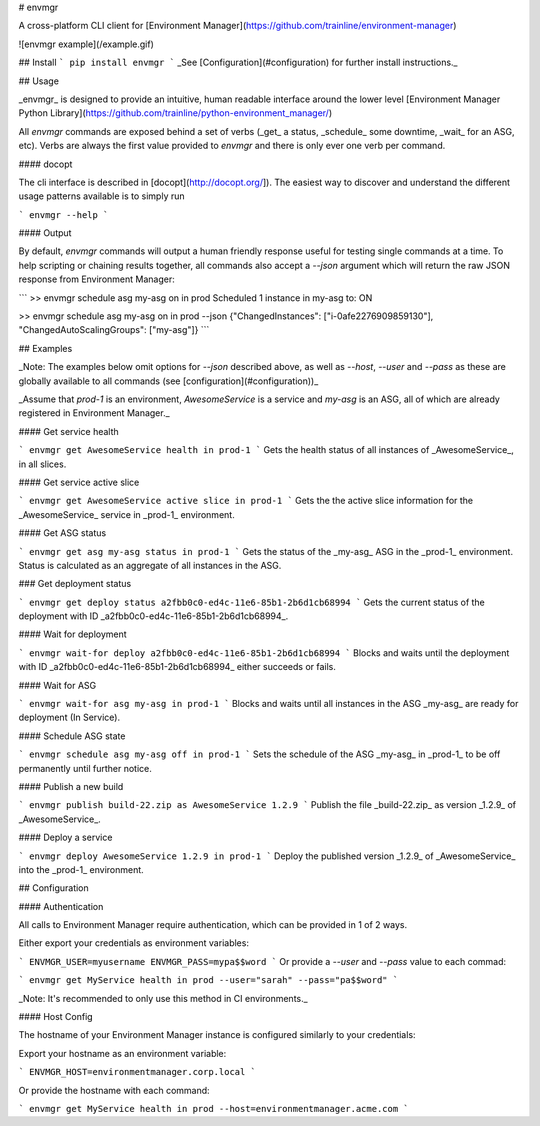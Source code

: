 # envmgr

A cross-platform CLI client for [Environment Manager](https://github.com/trainline/environment-manager)

![envmgr example](/example.gif)

## Install
```
pip install envmgr
```
_See [Configuration](#configuration) for further install instructions._

## Usage

_envmgr_ is designed to provide an intuitive, human readable interface around the lower level [Environment Manager Python Library](https://github.com/trainline/python-environment_manager/)

All `envmgr` commands are exposed behind a set of verbs (_get_ a status, _schedule_ some downtime, _wait_ for an ASG, etc). Verbs are always the first value provided to `envmgr` and there is only ever one verb per command.

#### docopt  

The cli interface is described in [docopt](http://docopt.org/]). The easiest way to discover and understand the different usage patterns available is to simply run 

```
envmgr --help
```

#### Output  

By default, `envmgr` commands will output a human friendly response useful for testing single commands at a time. To help scripting or chaining results together, all commands also accept a `--json` argument which will return the raw JSON response from Environment Manager:

```
>> envmgr schedule asg my-asg on in prod
Scheduled 1 instance in my-asg to: ON

>> envmgr schedule asg my-asg on in prod --json
{"ChangedInstances": ["i-0afe2276909859130"], "ChangedAutoScalingGroups": ["my-asg"]}
```


## Examples

_Note: The examples below omit options for `--json` described above, as well as `--host`, `--user` and `--pass` as these are globally available to all commands (see [configuration](#configuration))_

_Assume that `prod-1` is an environment, `AwesomeService` is a service and `my-asg` is an ASG, all of which are already registered in Environment Manager._


#### Get service health

```
envmgr get AwesomeService health in prod-1
```
Gets the health status of all instances of _AwesomeService_, in all slices.  

#### Get service active slice

```
envmgr get AwesomeService active slice in prod-1
```
Gets the the active slice information for the _AwesomeService_ service in _prod-1_ environment.


#### Get ASG status

```
envmgr get asg my-asg status in prod-1
```
Gets the status of the _my-asg_ ASG in the _prod-1_ environment. Status is calculated as an aggregate of all instances in the ASG.


### Get deployment status

```
envmgr get deploy status a2fbb0c0-ed4c-11e6-85b1-2b6d1cb68994
```
Gets the current status of the deployment with ID _a2fbb0c0-ed4c-11e6-85b1-2b6d1cb68994_.


#### Wait for deployment

```
envmgr wait-for deploy a2fbb0c0-ed4c-11e6-85b1-2b6d1cb68994
```
Blocks and waits until the deployment with ID _a2fbb0c0-ed4c-11e6-85b1-2b6d1cb68994_ either succeeds or fails.


#### Wait for ASG

```
envmgr wait-for asg my-asg in prod-1
```
Blocks and waits until all instances in the ASG _my-asg_ are ready for deployment (In Service).


#### Schedule ASG state

```
envmgr schedule asg my-asg off in prod-1
```
Sets the schedule of the ASG _my-asg_ in _prod-1_ to be off permanently until further notice.


#### Publish a new build

```
envmgr publish build-22.zip as AwesomeService 1.2.9 
```
Publish the file _build-22.zip_ as version _1.2.9_ of _AwesomeService_.


#### Deploy a service

```
envmgr deploy AwesomeService 1.2.9 in prod-1
```
Deploy the published version _1.2.9_ of _AwesomeService_ into the _prod-1_ environment.



## Configuration


#### Authentication  

All calls to Environment Manager require authentication, which can be provided in 1 of 2 ways.

Either export your credentials as environment variables:

```
ENVMGR_USER=myusername
ENVMGR_PASS=mypa$$word
```
Or provide a `--user` and `--pass` value to each commad:

```
envmgr get MyService health in prod --user="sarah" --pass="pa$$word"
```

_Note: It's recommended to only use this method in CI environments._


#### Host Config

The hostname of your Environment Manager instance is configured similarly to your credentials:

Export your hostname as an environment variable:

```
ENVMGR_HOST=environmentmanager.corp.local
```

Or provide the hostname with each command:

```
envmgr get MyService health in prod --host=environmentmanager.acme.com
```




